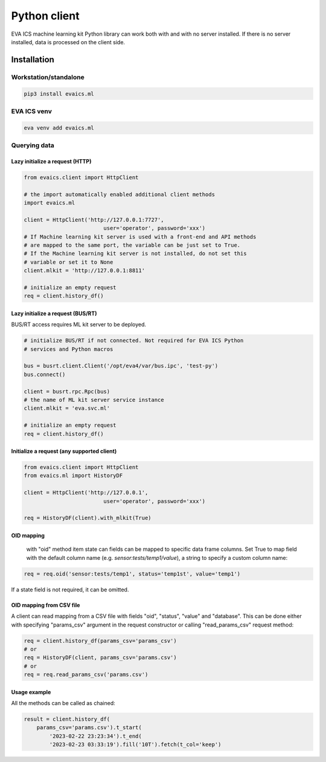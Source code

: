 Python client
*************

EVA ICS machine learning kit Python library can work both with and with no
server installed. If there is no server installed, data is processed on the
client side.

Installation
============

Workstation/standalone
----------------------

.. code:: shell

    pip3 install evaics.ml


EVA ICS venv
------------

.. code:: shell

    eva venv add evaics.ml

Querying data
-------------

Lazy initialize a request (HTTP)
~~~~~~~~~~~~~~~~~~~~~~~~~~~~~~~~

.. code:: python

    from evaics.client import HttpClient

    # the import automatically enabled additional client methods
    import evaics.ml

    client = HttpClient('http://127.0.0.1:7727',
                             user='operator', password='xxx')
    # If Machine learning kit server is used with a front-end and API methods
    # are mapped to the same port, the variable can be just set to True.
    # If the Machine learning kit server is not installed, do not set this
    # variable or set it to None
    client.mlkit = 'http://127.0.0.1:8811'

    # initialize an empty request
    req = client.history_df()

Lazy initialize a request (BUS/RT)
~~~~~~~~~~~~~~~~~~~~~~~~~~~~~~~~~~

BUS/RT access requires ML kit server to be deployed.

.. code:: python

    # initialize BUS/RT if not connected. Not required for EVA ICS Python
    # services and Python macros 

    bus = busrt.client.Client('/opt/eva4/var/bus.ipc', 'test-py')
    bus.connect()

    client = busrt.rpc.Rpc(bus)
    # the name of ML kit server service instance
    client.mlkit = 'eva.svc.ml'

    # initialize an empty request
    req = client.history_df()

Initialize a request (any supported client)
~~~~~~~~~~~~~~~~~~~~~~~~~~~~~~~~~~~~~~~~~~~

.. code:: python

    from evaics.client import HttpClient
    from evaics.ml import HistoryDF

    client = HttpClient('http://127.0.0.1',
                             user='operator', password='xxx')

    req = HistoryDF(client).with_mlkit(True)

OID mapping
~~~~~~~~~~~

    with "oid" method item state can fields can be mapped to specific data
    frame columns. Set True to map field with the default column name (e.g.
    *sensor:tests/temp1/value*), a string to specify a custom column name:

.. code:: python

    req = req.oid('sensor:tests/temp1', status='temp1st', value='temp1')

If a state field is not required, it can be omitted.

OID mapping from CSV file
~~~~~~~~~~~~~~~~~~~~~~~~~

A client can read mapping from a CSV file with fields "oid", "status", "value"
and "database". This can be done either with specifying "params_csv" argument
in the request constructor or calling "read_params_csv" request method:

.. code:: python

    req = client.history_df(params_csv='params_csv')
    # or
    req = HistoryDF(client, params_csv='params.csv')
    # or
    req = req.read_params_csv('params.csv')

Usage example
~~~~~~~~~~~~~

All the methods can be called as chained:

.. code:: python

    result = client.history_df(
        params_csv='params.csv').t_start(
            '2023-02-22 23:23:34').t_end(
            '2023-02-23 03:33:19').fill('10T').fetch(t_col='keep')
